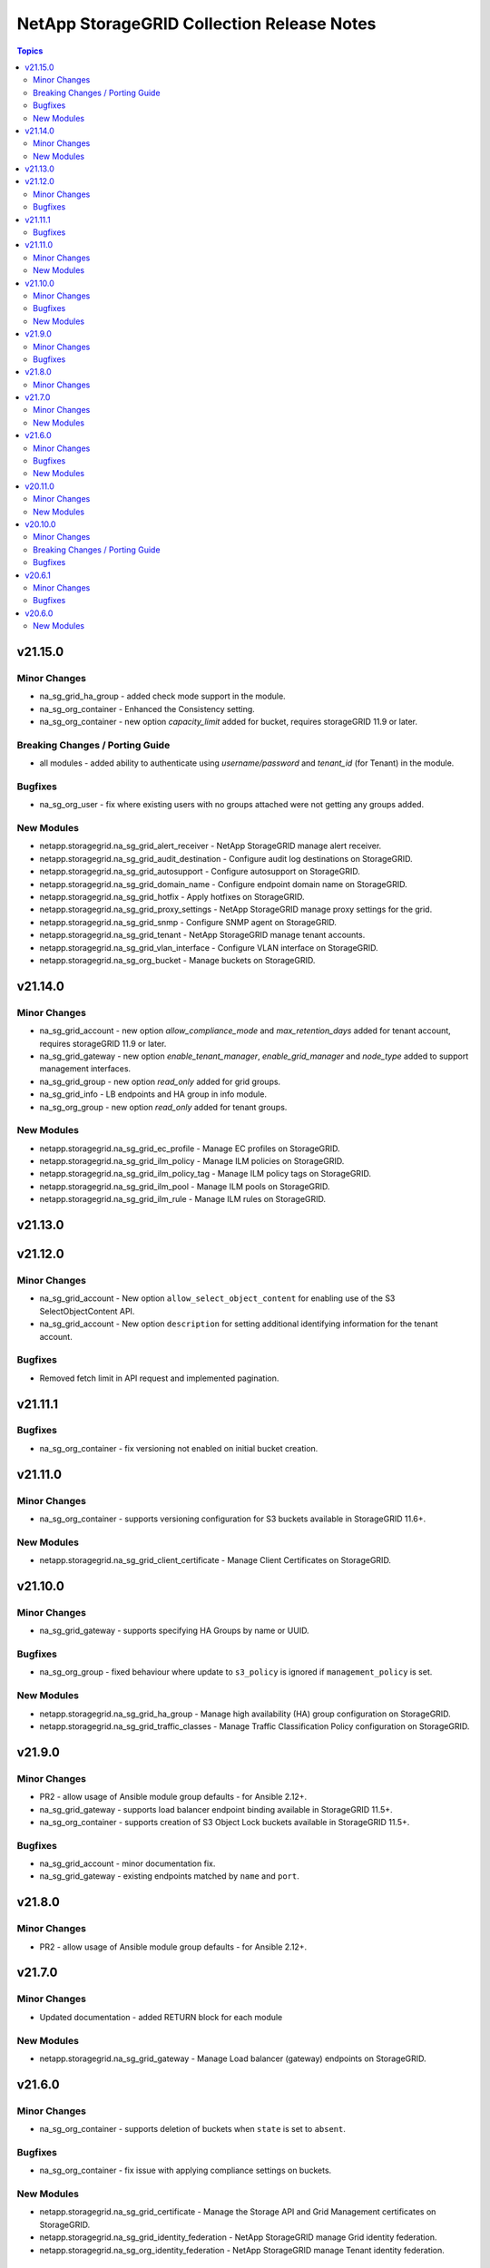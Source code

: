 ===========================================
NetApp StorageGRID Collection Release Notes
===========================================

.. contents:: Topics


v21.15.0
========

Minor Changes
-------------

- na_sg_grid_ha_group - added check mode support in the module.
- na_sg_org_container - Enhanced the Consistency setting.
- na_sg_org_container - new option `capacity_limit` added for bucket, requires storageGRID 11.9 or later.

Breaking Changes / Porting Guide
--------------------------------

- all modules - added ability to authenticate using `username/password` and `tenant_id` (for Tenant) in the module.

Bugfixes
--------

- na_sg_org_user - fix where existing users with no groups attached were not getting any groups added.

New Modules
-----------

- netapp.storagegrid.na_sg_grid_alert_receiver - NetApp StorageGRID manage alert receiver.
- netapp.storagegrid.na_sg_grid_audit_destination - Configure audit log destinations on StorageGRID.
- netapp.storagegrid.na_sg_grid_autosupport - Configure autosupport on StorageGRID.
- netapp.storagegrid.na_sg_grid_domain_name - Configure endpoint domain name on StorageGRID.
- netapp.storagegrid.na_sg_grid_hotfix - Apply hotfixes on StorageGRID.
- netapp.storagegrid.na_sg_grid_proxy_settings - NetApp StorageGRID manage proxy settings for the grid.
- netapp.storagegrid.na_sg_grid_snmp - Configure SNMP agent on StorageGRID.
- netapp.storagegrid.na_sg_grid_tenant - NetApp StorageGRID manage tenant accounts.
- netapp.storagegrid.na_sg_grid_vlan_interface - Configure VLAN interface on StorageGRID.
- netapp.storagegrid.na_sg_org_bucket - Manage buckets on StorageGRID.

v21.14.0
========

Minor Changes
-------------

- na_sg_grid_account - new option `allow_compliance_mode` and `max_retention_days` added for tenant account, requires storageGRID 11.9 or later.
- na_sg_grid_gateway - new option `enable_tenant_manager`, `enable_grid_manager` and `node_type` added to support management interfaces.
- na_sg_grid_group - new option `read_only` added for grid groups.
- na_sg_grid_info - LB endpoints and HA group in info module.
- na_sg_org_group - new option `read_only` added for tenant groups.

New Modules
-----------

- netapp.storagegrid.na_sg_grid_ec_profile - Manage EC profiles on StorageGRID.
- netapp.storagegrid.na_sg_grid_ilm_policy - Manage ILM policies on StorageGRID.
- netapp.storagegrid.na_sg_grid_ilm_policy_tag - Manage ILM policy tags on StorageGRID.
- netapp.storagegrid.na_sg_grid_ilm_pool - Manage ILM pools on StorageGRID.
- netapp.storagegrid.na_sg_grid_ilm_rule - Manage ILM rules on StorageGRID.

v21.13.0
========

v21.12.0
========

Minor Changes
-------------

- na_sg_grid_account - New option ``allow_select_object_content`` for enabling use of the S3 SelectObjectContent API.
- na_sg_grid_account - New option ``description`` for setting additional identifying information for the tenant account.

Bugfixes
--------

- Removed fetch limit in API request and implemented pagination.

v21.11.1
========

Bugfixes
--------

- na_sg_org_container - fix versioning not enabled on initial bucket creation.

v21.11.0
========

Minor Changes
-------------

- na_sg_org_container - supports versioning configuration for S3 buckets available in StorageGRID 11.6+.

New Modules
-----------

- netapp.storagegrid.na_sg_grid_client_certificate - Manage Client Certificates on StorageGRID.

v21.10.0
========

Minor Changes
-------------

- na_sg_grid_gateway - supports specifying HA Groups by name or UUID.

Bugfixes
--------

- na_sg_org_group - fixed behaviour where update to ``s3_policy`` is ignored if ``management_policy`` is set.

New Modules
-----------

- netapp.storagegrid.na_sg_grid_ha_group - Manage high availability (HA) group configuration on StorageGRID.
- netapp.storagegrid.na_sg_grid_traffic_classes - Manage Traffic Classification Policy configuration on StorageGRID.

v21.9.0
=======

Minor Changes
-------------

- PR2 - allow usage of Ansible module group defaults - for Ansible 2.12+.
- na_sg_grid_gateway - supports load balancer endpoint binding available in StorageGRID 11.5+.
- na_sg_org_container - supports creation of S3 Object Lock buckets available in StorageGRID 11.5+.

Bugfixes
--------

- na_sg_grid_account - minor documentation fix.
- na_sg_grid_gateway - existing endpoints matched by ``name`` and ``port``.

v21.8.0
=======

Minor Changes
-------------

- PR2 - allow usage of Ansible module group defaults - for Ansible 2.12+.

v21.7.0
=======

Minor Changes
-------------

- Updated documentation - added RETURN block for each module

New Modules
-----------

- netapp.storagegrid.na_sg_grid_gateway - Manage Load balancer (gateway) endpoints on StorageGRID.

v21.6.0
=======

Minor Changes
-------------

- na_sg_org_container - supports deletion of buckets when ``state`` is set to ``absent``.

Bugfixes
--------

- na_sg_org_container - fix issue with applying compliance settings on buckets.

New Modules
-----------

- netapp.storagegrid.na_sg_grid_certificate - Manage the Storage API and Grid Management certificates on StorageGRID.
- netapp.storagegrid.na_sg_grid_identity_federation - NetApp StorageGRID manage Grid identity federation.
- netapp.storagegrid.na_sg_org_identity_federation - NetApp StorageGRID manage Tenant identity federation.

v20.11.0
========

Minor Changes
-------------

- na_sg_grid_account - New option ``root_access_account`` for granting initial root access permissions for the tenant to an existing federated group

New Modules
-----------

- netapp.storagegrid.na_sg_grid_info - NetApp StorageGRID Grid information gatherer
- netapp.storagegrid.na_sg_org_info - NetApp StorageGRID Org information gatherer

v20.10.0
========

Minor Changes
-------------

- na_sg_grid_account - new option ``update_password`` for managing Tenant Account root password changes.
- na_sg_grid_user - new option ``password`` and ``update_password`` for setting or updating Grid Admin User passwords.
- na_sg_org_user - new option ``password`` and ``update_password`` for setting or updating Tenant User passwords.

Breaking Changes / Porting Guide
--------------------------------

- This version introduces a breaking change.
  All modules have been renamed from ``nac_sg_*`` to ``na_sg_*``.
  Playbooks and Roles must be updated to match.

Bugfixes
--------

- na_sg_grid_account - added ``no_log`` flag to password fields.
- na_sg_grid_account - fixed documentation issue.
- na_sg_grid_group - fixed group name parsing.
- na_sg_org_group - fixed group name parsing.

v20.6.1
=======

Minor Changes
-------------

- Fixed documentation issue in README.md

Bugfixes
--------

- nac_sg_org_container - fixed documentation issue.

v20.6.0
=======

New Modules
-----------

- netapp.storagegrid.nac_sg_grid_account - NetApp StorageGRID Manage Tenant account.
- netapp.storagegrid.nac_sg_grid_dns - NetApp StorageGRID Manage Grid DNS servers.
- netapp.storagegrid.nac_sg_grid_group - NetApp StorageGRID Manage Grid admin group.
- netapp.storagegrid.nac_sg_grid_ntp - NetApp StorageGRID Manage Grid NTP servers.
- netapp.storagegrid.nac_sg_grid_regions - NetApp StorageGRID Manage Grid Regions.
- netapp.storagegrid.nac_sg_grid_user - NetApp StorageGRID Manage Grid admin user.
- netapp.storagegrid.nac_sg_org_container - NetApp StorageGRID Manage S3 bucket.
- netapp.storagegrid.nac_sg_org_group - NetApp StorageGRID Manage Tenant group.
- netapp.storagegrid.nac_sg_org_user - NetApp StorageGRID Manage Tenant user.
- netapp.storagegrid.nac_sg_org_user_s3_key - NetApp StorageGRID Manage S3 key.
